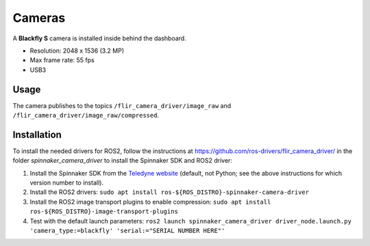 Cameras
=======

A **Blackfly S** camera is installed inside behind the dashboard.

* Resolution: 2048 x 1536 (3.2 MP)
* Max frame rate: 55 fps
* USB3

.. _usage:

Usage
-----

The camera publishes to the topics ``/flir_camera_driver/image_raw`` and ``/flir_camera_driver/image_raw/compressed``.

.. _installation:

Installation
------------

To install the needed drivers for ROS2, follow the instructions at
https://github.com/ros-drivers/flir_camera_driver/ in the folder *spinnaker_camera_driver*
to install the Spinnaker SDK and ROS2 driver:

1. Install the Spinnaker SDK from the `Teledyne website <https://www.teledynevisionsolutions.com/support/support-center/software-firmware-downloads/iis/spinnaker-sdk-download/spinnaker-sdk--download-files/>`_ (default, not Python; see the above instructions for which version number to install).
2. Install the ROS2 drivers:
   ``sudo apt install ros-${ROS_DISTRO}-spinnaker-camera-driver``
3. Install the ROS2 image transport plugins to enable compression:
   ``sudo apt install ros-${ROS_DISTRO}-image-transport-plugins``
4. Test with the default launch parameters:
   ``ros2 launch spinnaker_camera_driver driver_node.launch.py 'camera_type:=blackfly' 'serial:="SERIAL NUMBER HERE"'``
